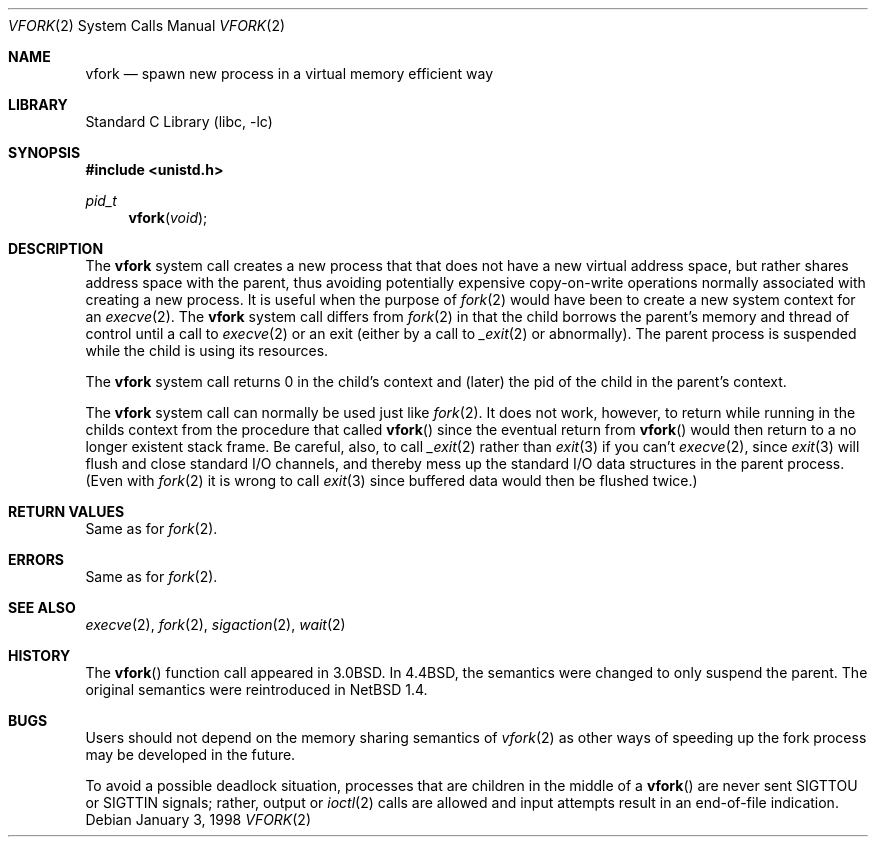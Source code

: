.\"	$NetBSD: vfork.2,v 1.14.6.2 2002/01/28 20:51:31 nathanw Exp $
.\"
.\" Copyright (c) 1980, 1991, 1993
.\"	The Regents of the University of California.  All rights reserved.
.\"
.\" Redistribution and use in source and binary forms, with or without
.\" modification, are permitted provided that the following conditions
.\" are met:
.\" 1. Redistributions of source code must retain the above copyright
.\"    notice, this list of conditions and the following disclaimer.
.\" 2. Redistributions in binary form must reproduce the above copyright
.\"    notice, this list of conditions and the following disclaimer in the
.\"    documentation and/or other materials provided with the distribution.
.\" 3. All advertising materials mentioning features or use of this software
.\"    must display the following acknowledgement:
.\"	This product includes software developed by the University of
.\"	California, Berkeley and its contributors.
.\" 4. Neither the name of the University nor the names of its contributors
.\"    may be used to endorse or promote products derived from this software
.\"    without specific prior written permission.
.\"
.\" THIS SOFTWARE IS PROVIDED BY THE REGENTS AND CONTRIBUTORS ``AS IS'' AND
.\" ANY EXPRESS OR IMPLIED WARRANTIES, INCLUDING, BUT NOT LIMITED TO, THE
.\" IMPLIED WARRANTIES OF MERCHANTABILITY AND FITNESS FOR A PARTICULAR PURPOSE
.\" ARE DISCLAIMED.  IN NO EVENT SHALL THE REGENTS OR CONTRIBUTORS BE LIABLE
.\" FOR ANY DIRECT, INDIRECT, INCIDENTAL, SPECIAL, EXEMPLARY, OR CONSEQUENTIAL
.\" DAMAGES (INCLUDING, BUT NOT LIMITED TO, PROCUREMENT OF SUBSTITUTE GOODS
.\" OR SERVICES; LOSS OF USE, DATA, OR PROFITS; OR BUSINESS INTERRUPTION)
.\" HOWEVER CAUSED AND ON ANY THEORY OF LIABILITY, WHETHER IN CONTRACT, STRICT
.\" LIABILITY, OR TORT (INCLUDING NEGLIGENCE OR OTHERWISE) ARISING IN ANY WAY
.\" OUT OF THE USE OF THIS SOFTWARE, EVEN IF ADVISED OF THE POSSIBILITY OF
.\" SUCH DAMAGE.
.\"
.\"     @(#)vfork.2	8.1 (Berkeley) 6/4/93
.\"
.Dd January 3, 1998
.Dt VFORK 2
.Os
.Sh NAME
.Nm vfork
.Nd spawn new process in a virtual memory efficient way
.Sh LIBRARY
.Lb libc
.Sh SYNOPSIS
.Fd #include <unistd.h>
.Ft pid_t
.Fn vfork void
.Sh DESCRIPTION
The
.Nm
system call creates a new process that that does not have a new
virtual address space, but rather shares address space with the
parent, thus avoiding potentially expensive copy-on-write operations
normally associated with creating a new process.
It is useful when the purpose of
.Xr fork 2
would have been to create a new system context for an
.Xr execve 2 .
The
.Nm
system call differs from
.Xr fork 2
in that the child borrows the parent's memory and thread of
control until a call to
.Xr execve 2
or an exit (either by a call to
.Xr _exit 2
or abnormally).
The parent process is suspended while the child is using its resources.
.Pp
The
.Nm
system call returns 0 in the child's context and (later) the pid
of the child in the parent's context.
.Pp
The
.Nm
system call can normally be used just like
.Xr fork 2 .
It does not work, however, to return while running in the childs context
from the procedure that called
.Fn vfork
since the eventual return from
.Fn vfork
would then return to a no longer existent stack frame.
Be careful, also, to call
.Xr _exit 2
rather than
.Xr exit 3
if you can't
.Xr execve 2 ,
since
.Xr exit 3
will flush and close standard I/O channels, and thereby mess up the
standard I/O data structures
in the parent process.  (Even with
.Xr fork 2
it is wrong to call
.Xr exit 3
since buffered data would then be flushed twice.)
.Sh RETURN VALUES
Same as for
.Xr fork 2 .
.Sh ERRORS
Same as for
.Xr fork 2 .
.Sh SEE ALSO
.Xr execve 2 ,
.Xr fork 2 ,
.Xr sigaction 2 ,
.Xr wait 2
.Sh HISTORY
The
.Fn vfork
function call appeared in
.Bx 3.0 .
In
.Bx 4.4 ,
the semantics were changed to only suspend the parent.
The original semantics were reintroduced in
.Nx 1.4 .
.Sh BUGS
.\" XXX We reintroduced the original semantics.
.\" This system call will be eliminated when proper system sharing
.\" mechanisms are implemented.
Users should not depend on the memory sharing semantics of
.Xr vfork 2
as other ways of speeding up the fork process may be developed in
the future.
.Pp
To avoid a possible deadlock situation, processes that are children
in the middle of a
.Fn vfork
are never sent
.Dv SIGTTOU
or
.Dv SIGTTIN
signals; rather, output or
.Xr ioctl 2
calls are allowed and input attempts result in an end-of-file indication.
